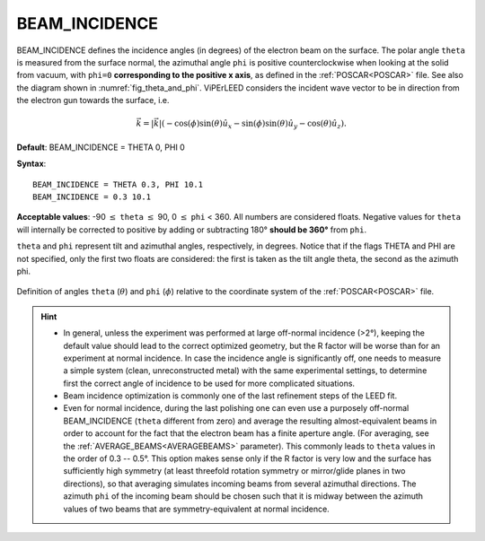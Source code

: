 .. _beamincidence:

BEAM_INCIDENCE
==============

BEAM_INCIDENCE defines the incidence angles (in degrees) of the electron beam on the surface.
The polar angle ``theta`` is measured from the surface normal, the azimuthal angle ``phi`` is positive counterclockwise when looking at the solid from vacuum, with ``phi=0`` **corresponding to the positive x axis**, as defined in the :ref:`POSCAR<POSCAR>` file.
See also the diagram shown in :numref:`fig_theta_and_phi`.
ViPErLEED considers the incident wave vector to be in direction from the electron gun towards the surface, i.e. 

.. math::
   \vec{k} = |\vec{k}|(-\cos(\phi)\sin(\theta)\hat{u}_x - \sin(\phi)\sin(\theta)\hat{u}_y - \cos(\theta) \hat{u}_z) .



**Default**: BEAM_INCIDENCE = THETA 0, PHI 0

**Syntax**:

::

   BEAM_INCIDENCE = THETA 0.3, PHI 10.1
   BEAM_INCIDENCE = 0.3 10.1

**Acceptable values**: -90 :math:`\leq` ``theta`` :math:`\leq` 90, 0 :math:`\leq` ``phi`` < 360. All numbers are considered floats. Negative values for ``theta`` will internally be corrected to positive by adding or subtracting 180° **should be 360°** from ``phi``.

``theta`` and ``phi`` represent tilt and azimuthal angles, respectively, in degrees.
Notice that if the flags THETA and PHI are not specified, only the first two floats are considered:
the first is taken as the tilt angle theta, the second as the azimuth phi.

.. _fig_theta_and_phi:
.. figure:: /_static/theta_and_phi.svg
   :width: 300px
   :align: center

   Definition of angles ``theta`` (:math:`\theta`) and ``phi`` (:math:`\phi`) relative to the coordinate system of the :ref:`POSCAR<POSCAR>` file.

.. hint::
   -  In general, unless the experiment was performed at large off-normal incidence (>2°), keeping the default value should lead to the correct optimized geometry, but the R factor will be worse than for an experiment at normal incidence. In case the incidence angle is significantly off, one needs to measure a simple system (clean, unreconstructed metal) with the same experimental settings, to determine first the correct angle of incidence to be used for more complicated situations.
   -  Beam incidence optimization is commonly one of the last refinement steps of the LEED fit.
   -  Even for normal incidence, during the last polishing one can even use a purposely off-normal BEAM_INCIDENCE (``theta`` different from zero) and average the resulting almost-equivalent beams in order to account for the fact that the electron beam has a finite aperture angle. (For averaging, see the :ref:`AVERAGE_BEAMS<AVERAGEBEAMS>`  parameter). This commonly leads to ``theta`` values in the order of 0.3 -- 0.5°. This option makes sense only if the R factor is very low and the surface has sufficiently high symmetry (at least threefold rotation symmetry or mirror/glide planes in two directions), so that averaging simulates incoming beams from several azimuthal directions. The azimuth ``phi`` of the incoming beam should be chosen such that it is midway between the azimuth values of two beams that are symmetry-equivalent at normal incidence.
